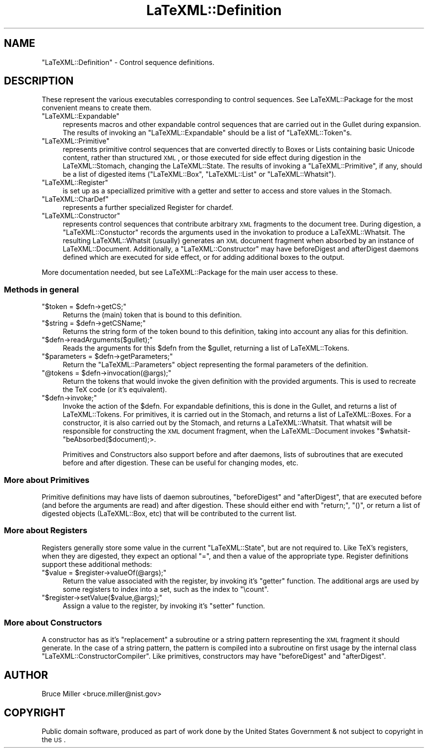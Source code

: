 .\" Automatically generated by Pod::Man 2.25 (Pod::Simple 3.16)
.\"
.\" Standard preamble:
.\" ========================================================================
.de Sp \" Vertical space (when we can't use .PP)
.if t .sp .5v
.if n .sp
..
.de Vb \" Begin verbatim text
.ft CW
.nf
.ne \\$1
..
.de Ve \" End verbatim text
.ft R
.fi
..
.\" Set up some character translations and predefined strings.  \*(-- will
.\" give an unbreakable dash, \*(PI will give pi, \*(L" will give a left
.\" double quote, and \*(R" will give a right double quote.  \*(C+ will
.\" give a nicer C++.  Capital omega is used to do unbreakable dashes and
.\" therefore won't be available.  \*(C` and \*(C' expand to `' in nroff,
.\" nothing in troff, for use with C<>.
.tr \(*W-
.ds C+ C\v'-.1v'\h'-1p'\s-2+\h'-1p'+\s0\v'.1v'\h'-1p'
.ie n \{\
.    ds -- \(*W-
.    ds PI pi
.    if (\n(.H=4u)&(1m=24u) .ds -- \(*W\h'-12u'\(*W\h'-12u'-\" diablo 10 pitch
.    if (\n(.H=4u)&(1m=20u) .ds -- \(*W\h'-12u'\(*W\h'-8u'-\"  diablo 12 pitch
.    ds L" ""
.    ds R" ""
.    ds C` ""
.    ds C' ""
'br\}
.el\{\
.    ds -- \|\(em\|
.    ds PI \(*p
.    ds L" ``
.    ds R" ''
'br\}
.\"
.\" Escape single quotes in literal strings from groff's Unicode transform.
.ie \n(.g .ds Aq \(aq
.el       .ds Aq '
.\"
.\" If the F register is turned on, we'll generate index entries on stderr for
.\" titles (.TH), headers (.SH), subsections (.SS), items (.Ip), and index
.\" entries marked with X<> in POD.  Of course, you'll have to process the
.\" output yourself in some meaningful fashion.
.ie \nF \{\
.    de IX
.    tm Index:\\$1\t\\n%\t"\\$2"
..
.    nr % 0
.    rr F
.\}
.el \{\
.    de IX
..
.\}
.\"
.\" Accent mark definitions (@(#)ms.acc 1.5 88/02/08 SMI; from UCB 4.2).
.\" Fear.  Run.  Save yourself.  No user-serviceable parts.
.    \" fudge factors for nroff and troff
.if n \{\
.    ds #H 0
.    ds #V .8m
.    ds #F .3m
.    ds #[ \f1
.    ds #] \fP
.\}
.if t \{\
.    ds #H ((1u-(\\\\n(.fu%2u))*.13m)
.    ds #V .6m
.    ds #F 0
.    ds #[ \&
.    ds #] \&
.\}
.    \" simple accents for nroff and troff
.if n \{\
.    ds ' \&
.    ds ` \&
.    ds ^ \&
.    ds , \&
.    ds ~ ~
.    ds /
.\}
.if t \{\
.    ds ' \\k:\h'-(\\n(.wu*8/10-\*(#H)'\'\h"|\\n:u"
.    ds ` \\k:\h'-(\\n(.wu*8/10-\*(#H)'\`\h'|\\n:u'
.    ds ^ \\k:\h'-(\\n(.wu*10/11-\*(#H)'^\h'|\\n:u'
.    ds , \\k:\h'-(\\n(.wu*8/10)',\h'|\\n:u'
.    ds ~ \\k:\h'-(\\n(.wu-\*(#H-.1m)'~\h'|\\n:u'
.    ds / \\k:\h'-(\\n(.wu*8/10-\*(#H)'\z\(sl\h'|\\n:u'
.\}
.    \" troff and (daisy-wheel) nroff accents
.ds : \\k:\h'-(\\n(.wu*8/10-\*(#H+.1m+\*(#F)'\v'-\*(#V'\z.\h'.2m+\*(#F'.\h'|\\n:u'\v'\*(#V'
.ds 8 \h'\*(#H'\(*b\h'-\*(#H'
.ds o \\k:\h'-(\\n(.wu+\w'\(de'u-\*(#H)/2u'\v'-.3n'\*(#[\z\(de\v'.3n'\h'|\\n:u'\*(#]
.ds d- \h'\*(#H'\(pd\h'-\w'~'u'\v'-.25m'\f2\(hy\fP\v'.25m'\h'-\*(#H'
.ds D- D\\k:\h'-\w'D'u'\v'-.11m'\z\(hy\v'.11m'\h'|\\n:u'
.ds th \*(#[\v'.3m'\s+1I\s-1\v'-.3m'\h'-(\w'I'u*2/3)'\s-1o\s+1\*(#]
.ds Th \*(#[\s+2I\s-2\h'-\w'I'u*3/5'\v'-.3m'o\v'.3m'\*(#]
.ds ae a\h'-(\w'a'u*4/10)'e
.ds Ae A\h'-(\w'A'u*4/10)'E
.    \" corrections for vroff
.if v .ds ~ \\k:\h'-(\\n(.wu*9/10-\*(#H)'\s-2\u~\d\s+2\h'|\\n:u'
.if v .ds ^ \\k:\h'-(\\n(.wu*10/11-\*(#H)'\v'-.4m'^\v'.4m'\h'|\\n:u'
.    \" for low resolution devices (crt and lpr)
.if \n(.H>23 .if \n(.V>19 \
\{\
.    ds : e
.    ds 8 ss
.    ds o a
.    ds d- d\h'-1'\(ga
.    ds D- D\h'-1'\(hy
.    ds th \o'bp'
.    ds Th \o'LP'
.    ds ae ae
.    ds Ae AE
.\}
.rm #[ #] #H #V #F C
.\" ========================================================================
.\"
.IX Title "LaTeXML::Definition 3pm"
.TH LaTeXML::Definition 3pm "2014-01-30" "perl v5.14.2" "User Contributed Perl Documentation"
.\" For nroff, turn off justification.  Always turn off hyphenation; it makes
.\" way too many mistakes in technical documents.
.if n .ad l
.nh
.SH "NAME"
"LaTeXML::Definition"  \- Control sequence definitions.
.SH "DESCRIPTION"
.IX Header "DESCRIPTION"
These represent the various executables corresponding to control sequences.
See LaTeXML::Package for the most convenient means to create them.
.ie n .IP """LaTeXML::Expandable""" 4
.el .IP "\f(CWLaTeXML::Expandable\fR" 4
.IX Item "LaTeXML::Expandable"
represents macros and other expandable control sequences
that are carried out in the Gullet during expansion. The results of invoking an
\&\f(CW\*(C`LaTeXML::Expandable\*(C'\fR should be a list of \f(CW\*(C`LaTeXML::Token\*(C'\fRs.
.ie n .IP """LaTeXML::Primitive""" 4
.el .IP "\f(CWLaTeXML::Primitive\fR" 4
.IX Item "LaTeXML::Primitive"
represents primitive control sequences that are converted directly to
Boxes or Lists containing basic Unicode content, rather than structured \s-1XML\s0,
or those executed for side effect during digestion in the LaTeXML::Stomach,
changing the LaTeXML::State.  The results of invoking a \f(CW\*(C`LaTeXML::Primitive\*(C'\fR, if any,
should be a list of digested items (\f(CW\*(C`LaTeXML::Box\*(C'\fR, \f(CW\*(C`LaTeXML::List\*(C'\fR
or \f(CW\*(C`LaTeXML::Whatsit\*(C'\fR).
.ie n .IP """LaTeXML::Register""" 4
.el .IP "\f(CWLaTeXML::Register\fR" 4
.IX Item "LaTeXML::Register"
is set up as a speciallized primitive with a getter and setter
to access and store values in the Stomach.
.ie n .IP """LaTeXML::CharDef""" 4
.el .IP "\f(CWLaTeXML::CharDef\fR" 4
.IX Item "LaTeXML::CharDef"
represents a further specialized Register for chardef.
.ie n .IP """LaTeXML::Constructor""" 4
.el .IP "\f(CWLaTeXML::Constructor\fR" 4
.IX Item "LaTeXML::Constructor"
represents control sequences that contribute arbitrary \s-1XML\s0 fragments
to the document tree.  During digestion, a \f(CW\*(C`LaTeXML::Constuctor\*(C'\fR records the arguments 
used in the invokation to produce a LaTeXML::Whatsit.  The resulting LaTeXML::Whatsit
(usually) generates an \s-1XML\s0 document fragment when absorbed by an instance of LaTeXML::Document.
Additionally, a \f(CW\*(C`LaTeXML::Constructor\*(C'\fR may have beforeDigest and afterDigest daemons
defined which are executed for side effect, or for adding additional boxes to the output.
.PP
More documentation needed, but see LaTeXML::Package for the main user access to these.
.SS "Methods in general"
.IX Subsection "Methods in general"
.ie n .IP """$token = $defn\->getCS;""" 4
.el .IP "\f(CW$token = $defn\->getCS;\fR" 4
.IX Item "$token = $defn->getCS;"
Returns the (main) token that is bound to this definition.
.ie n .IP """$string = $defn\->getCSName;""" 4
.el .IP "\f(CW$string = $defn\->getCSName;\fR" 4
.IX Item "$string = $defn->getCSName;"
Returns the string form of the token bound to this definition,
taking into account any alias for this definition.
.ie n .IP """$defn\->readArguments($gullet);""" 4
.el .IP "\f(CW$defn\->readArguments($gullet);\fR" 4
.IX Item "$defn->readArguments($gullet);"
Reads the arguments for this \f(CW$defn\fR from the \f(CW$gullet\fR,
returning a list of LaTeXML::Tokens.
.ie n .IP """$parameters = $defn\->getParameters;""" 4
.el .IP "\f(CW$parameters = $defn\->getParameters;\fR" 4
.IX Item "$parameters = $defn->getParameters;"
Return the \f(CW\*(C`LaTeXML::Parameters\*(C'\fR object representing the formal parameters
of the definition.
.ie n .IP """@tokens = $defn\->invocation(@args);""" 4
.el .IP "\f(CW@tokens = $defn\->invocation(@args);\fR" 4
.IX Item "@tokens = $defn->invocation(@args);"
Return the tokens that would invoke the given definition with the
provided arguments.  This is used to recreate the TeX code (or it's
equivalent).
.ie n .IP """$defn\->invoke;""" 4
.el .IP "\f(CW$defn\->invoke;\fR" 4
.IX Item "$defn->invoke;"
Invoke the action of the \f(CW$defn\fR.  For expandable definitions, this is done in
the Gullet, and returns a list of LaTeXML::Tokens.  For primitives, it
is carried out in the Stomach, and returns a list of LaTeXML::Boxes.
For a constructor, it is also carried out by the Stomach, and returns a LaTeXML::Whatsit.
That whatsit will be responsible for constructing the \s-1XML\s0 document fragment, when the
LaTeXML::Document invokes \f(CW\*(C`$whatsit\-\*(C'\fRbeAbsorbed($document);>.
.Sp
Primitives and Constructors also support before and after daemons, lists of subroutines
that are executed before and after digestion.  These can be useful for changing modes, etc.
.SS "More about Primitives"
.IX Subsection "More about Primitives"
Primitive definitions may have lists of daemon subroutines, \f(CW\*(C`beforeDigest\*(C'\fR and \f(CW\*(C`afterDigest\*(C'\fR,
that are executed before (and before the arguments are read) and after digestion.
These should either end with \f(CW\*(C`return;\*(C'\fR, \f(CW\*(C`()\*(C'\fR, or return a list of digested 
objects (LaTeXML::Box, etc) that will be contributed to the current list.
.SS "More about Registers"
.IX Subsection "More about Registers"
Registers generally store some value in the current \f(CW\*(C`LaTeXML::State\*(C'\fR, but are not
required to. Like TeX's registers, when they are digested, they expect an optional
\&\f(CW\*(C`=\*(C'\fR, and then a value of the appropriate type. Register definitions support these
additional methods:
.ie n .IP """$value = $register\->valueOf(@args);""" 4
.el .IP "\f(CW$value = $register\->valueOf(@args);\fR" 4
.IX Item "$value = $register->valueOf(@args);"
Return the value associated with the register, by invoking it's \f(CW\*(C`getter\*(C'\fR function.
The additional args are used by some registers
to index into a set, such as the index to \f(CW\*(C`\ecount\*(C'\fR.
.ie n .IP """$register\->setValue($value,@args);""" 4
.el .IP "\f(CW$register\->setValue($value,@args);\fR" 4
.IX Item "$register->setValue($value,@args);"
Assign a value to the register, by invoking it's \f(CW\*(C`setter\*(C'\fR function.
.SS "More about Constructors"
.IX Subsection "More about Constructors"
A constructor has as it's \f(CW\*(C`replacement\*(C'\fR a subroutine or a string pattern representing
the \s-1XML\s0 fragment it should generate.  In the case of a string pattern, the pattern is
compiled into a subroutine on first usage by the internal class \f(CW\*(C`LaTeXML::ConstructorCompiler\*(C'\fR.
Like primitives, constructors may have \f(CW\*(C`beforeDigest\*(C'\fR and \f(CW\*(C`afterDigest\*(C'\fR.
.SH "AUTHOR"
.IX Header "AUTHOR"
Bruce Miller <bruce.miller@nist.gov>
.SH "COPYRIGHT"
.IX Header "COPYRIGHT"
Public domain software, produced as part of work done by the
United States Government & not subject to copyright in the \s-1US\s0.
